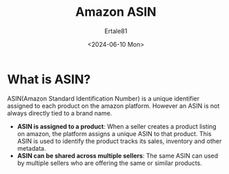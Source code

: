 #+TITLE: Amazon ASIN
#+AUTHOR: Ertale81
#+DATE: <2024-06-10 Mon>

* What is ASIN?
ASIN(Amazon Standard Identification Number) is a unique identifier assigned to each product on the amazon platform. However an ASIN is not always directly tied to a brand name.
- *ASIN is assigned to a product*: When a seller creates a product listing on amazon, the platform assigns a unique ASIN to that product. This ASIN is used to identify the product tracks its sales, inventory and other metadata.
- *ASIN can be shared across multiple sellers*: The same ASIN can used by multiple sellers who are offering the same or similar products.
